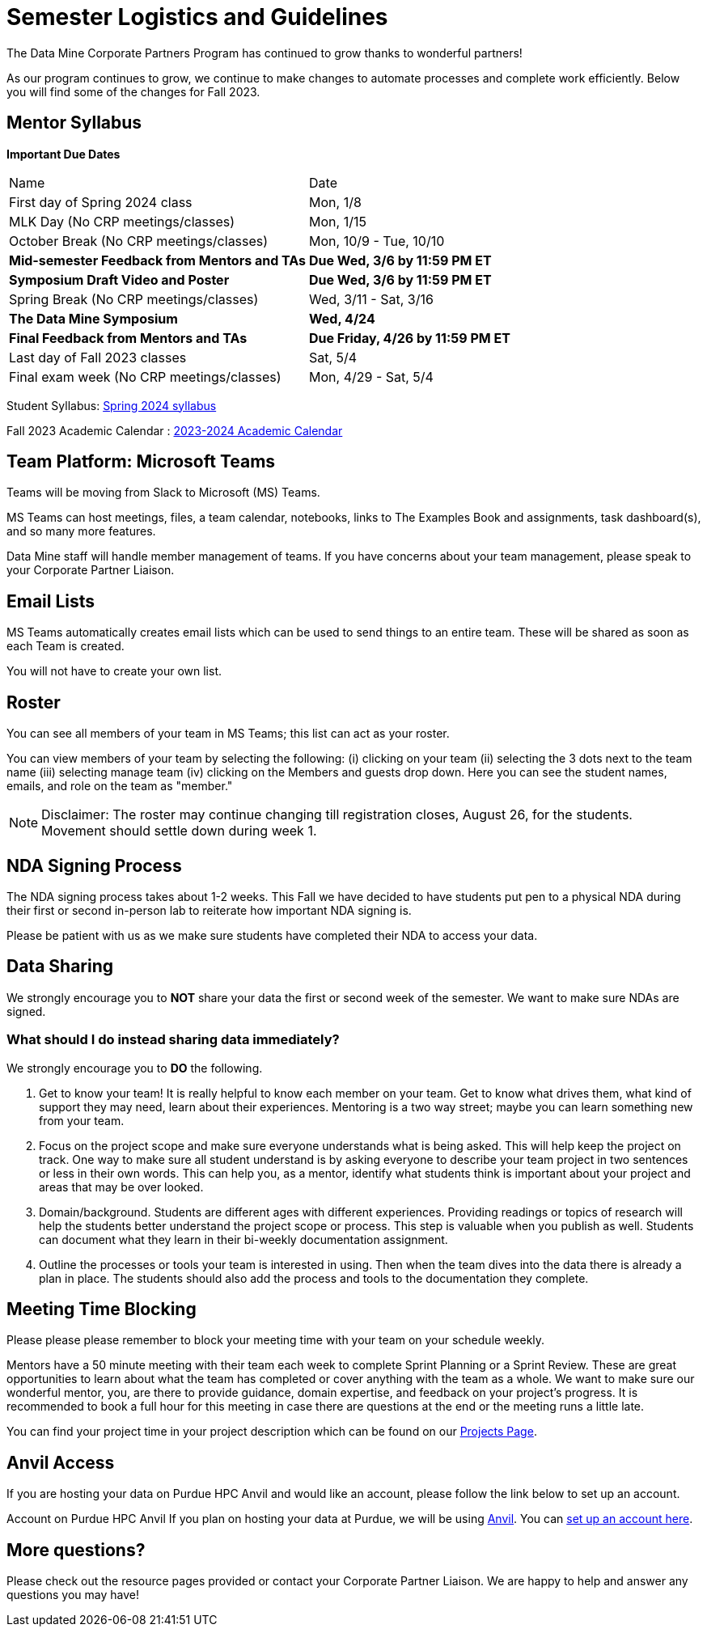 = Semester Logistics and Guidelines

The Data Mine Corporate Partners Program has continued to grow thanks to wonderful partners!

As our program continues to grow, we continue to make changes to automate processes and complete work efficiently. Below you will find some of the changes for Fall 2023.

== Mentor Syllabus

*Important Due Dates*

[cols="1,1"]
|===
|Name
|Date

|First day of Spring 2024 class
|Mon, 1/8

|MLK Day (No CRP meetings/classes)
|Mon, 1/15

|October Break (No CRP meetings/classes)
|Mon, 10/9 - Tue, 10/10

|*Mid-semester Feedback from Mentors and TAs*
|*Due Wed, 3/6 by 11:59 PM ET*

|*Symposium Draft Video and Poster*
|*Due Wed, 3/6 by 11:59 PM ET*

|Spring Break (No CRP meetings/classes)
|Wed, 3/11 - Sat, 3/16 

|*The Data Mine Symposium*
|*Wed, 4/24*

|*Final Feedback from Mentors and TAs*
|*Due Friday, 4/26 by 11:59 PM ET*

|Last day of Fall 2023 classes
|Sat, 5/4

|Final exam week (No CRP meetings/classes)
|Mon, 4/29 - Sat, 5/4

|===

Student Syllabus: https://the-examples-book.com/crp/students/spring2024/syllabus[Spring 2024 syllabus]

Fall 2023 Academic Calendar : https://catalog.purdue.edu/preview_program.php?catoid=16&poid=27594&_ga=2.139246646.40359815.1702925274-1283552926.1696879208[2023-2024 Academic Calendar]

== Team Platform: Microsoft Teams
Teams will be moving from Slack to Microsoft (MS) Teams.

MS Teams can host meetings, files, a team calendar, notebooks, links to The Examples Book and assignments, task dashboard(s), and so many more features. 

Data Mine staff will handle member management of teams. If you have concerns about your team management, please speak to your Corporate Partner Liaison. 

== Email Lists
MS Teams automatically creates email lists which can be used to send things to an entire team. These will be shared as soon as each Team is created. 

You will not have to create your own list.

== Roster
You can see all members of your team in MS Teams; this list can act as your roster.

You can view members of your team by selecting the following: (i) clicking on your team (ii) selecting the 3 dots next to the team name (iii) selecting manage team (iv) clicking on the Members and guests drop down. Here you can see the student names, emails, and role on the team as "member." 

[NOTE]
====
Disclaimer: The roster may continue changing till registration closes, August 26, for the students. Movement should settle down during week 1.
====

== NDA Signing Process
The NDA signing process takes about 1-2 weeks. This Fall we have decided to have students put pen to a physical NDA during their first or second in-person lab to reiterate how important NDA signing is.

Please be patient with us as we make sure students have completed their NDA to access your data. 

== Data Sharing
We strongly encourage you to *NOT* share your data the first or second week of the semester. We want to make sure NDAs are signed.

=== What should I do instead sharing data immediately?
We strongly encourage you to *DO* the following.

1. Get to know your team! It is really helpful to know each member on your team. Get to know what drives them, what kind of support they may need, learn about their experiences. Mentoring is a two way street; maybe you can learn something new from your team. 
2. Focus on the project scope and make sure everyone understands what is being asked. This will help keep the project on track. One way to make sure all student understand is by asking everyone to describe your team project in two sentences or less in their own words. This can help you, as a mentor, identify what students think is important about your project and areas that may be over looked. 
3. Domain/background. Students are different ages with different experiences. Providing readings or topics of research will help the students better understand the project scope or process. This step is valuable when you publish as well. Students can document what they learn in their bi-weekly documentation assignment. 
4. Outline the processes or tools your team is interested in using. Then when the team dives into the data there is already a plan in place. The students should also add the process and tools to the documentation they complete. 

== Meeting Time Blocking
Please please please remember to block your meeting time with your team on your schedule weekly. 

Mentors have a 50 minute meeting with their team each week to complete Sprint Planning or a Sprint Review. These are great opportunities to learn about what the team has completed or cover anything with the team as a whole. We want to make sure our wonderful mentor, you, are there to provide guidance, domain expertise, and feedback on your project's progress. 
It is recommended to book a full hour for this meeting in case there are questions at the end or the meeting runs a little late. 

You can find your project time in your project description which can be found on our link:https://projects.the-examples-book.com/projects/[Projects Page]. 

== Anvil Access
If you are hosting your data on Purdue HPC Anvil and would like an account, please follow the link below to set up an account. 

Account on Purdue HPC Anvil
If you plan on hosting your data at Purdue, we will be using link:https://www.rcac.purdue.edu/compute/anvil[Anvil]. You can link:https://the-examples-book.com/starter-guides/data-engineering/rcac/access-setup[set up an account here].

== More questions?
Please check out the resource pages provided or contact your Corporate Partner Liaison. We are happy to help and answer any questions you may have!
